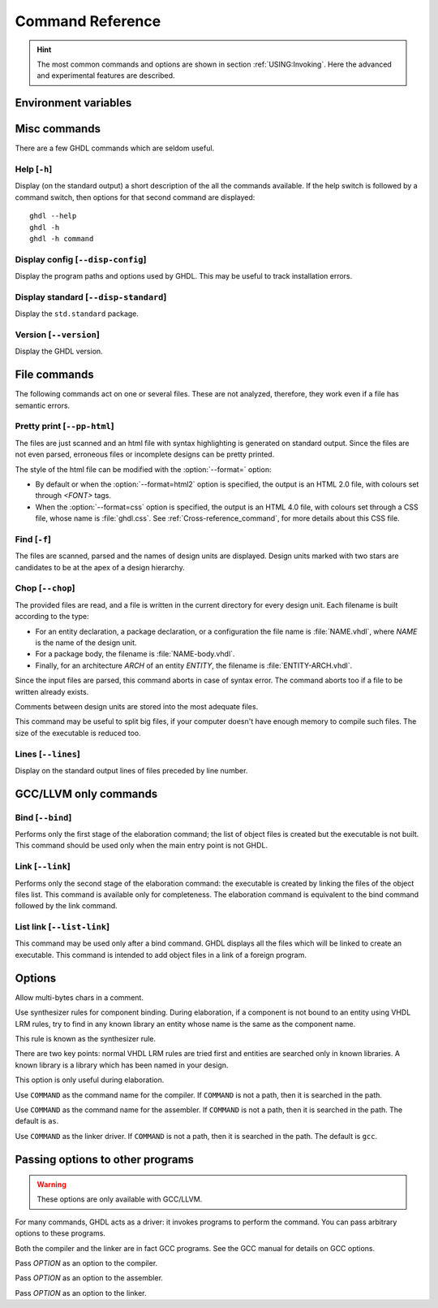 .. program:: ghdl
.. _REF:Command:

Command Reference
#################

.. HINT:: The most common commands and options are shown in section :ref:`USING:Invoking`. Here the advanced and experimental features are described.

Environment variables
=====================

.. envvar:: GHDL_PREFIX

Misc commands
=============

There are a few GHDL commands which are seldom useful.

.. index:: cmd help

Help [``-h``]
-----------------

.. option:: --help, -h

Display (on the standard output) a short description of the all the commands
available.  If the help switch is followed by a command switch, then options
for that second command are displayed::

  ghdl --help
  ghdl -h
  ghdl -h command

.. index:: cmd display configuration

Display config [``--disp-config``]
--------------------------------------

.. option:: --disp-config <[options]>

Display the program paths and options used by GHDL. This may be useful to track installation errors.

.. index:: cmd display standard
.. index:: display ``std.standard``

Display standard [``--disp-standard``]
------------------------------------------

.. option:: --disp-standard <[options]>

Display the ``std.standard`` package.

.. index:: cmd version

Version [``--version``]
---------------------------

.. option:: --version, -v

Display the GHDL version.

File commands
=============

The following commands act on one or several files. These are not analyzed, therefore, they work even if a file has semantic errors.

.. index:: cmd file pretty printing
.. index:: vhdl to html

Pretty print [``--pp-html``]
--------------------------------

.. option:: --pp-html <[options] file...>

The files are just scanned and an html file with syntax highlighting is generated on standard output. Since the files are not even parsed, erroneous files or incomplete designs can be pretty printed.

The style of the html file can be modified with the :option:`--format=` option:

* By default or when the :option:`--format=html2` option is specified, the output is an HTML 2.0 file, with colours set through `<FONT>` tags.
* When the :option:`--format=css` option is specified, the output is an HTML 4.0 file, with colours set through a CSS file, whose name is :file:`ghdl.css`. See :ref:`Cross-reference_command`, for more details about this CSS file.

.. index:: cmd file find

Find [``-f``]
-----------------

.. option:: -f <file...>

The files are scanned, parsed and the names of design units are displayed. Design units marked with two stars are candidates to be at the apex of a design hierarchy.

.. index:: cmd file chop

Chop [``--chop``]
---------------------

.. option:: --chop <files...>

The provided files are read, and a file is written in the current directory for every design unit. Each filename is built according to the type:

* For an entity declaration, a package declaration, or a configuration the file name is :file:`NAME.vhdl`, where `NAME` is the name of the design unit.
* For a package body, the filename is :file:`NAME-body.vhdl`.
* Finally, for an architecture `ARCH` of an entity `ENTITY`, the filename is :file:`ENTITY-ARCH.vhdl`.

Since the input files are parsed, this command aborts in case of syntax error. The command aborts too if a file to be written already exists.

Comments between design units are stored into the most adequate files.

This command may be useful to split big files, if your computer doesn't have enough memory to compile such files. The size of the executable is reduced too.

.. index:: cmd file lines

Lines [``--lines``]
-----------------------

.. option:: --lines <files...>

Display on the standard output lines of files preceded by line number.

GCC/LLVM only commands
======================

.. index:: cmd GCC/LLVM binding

Bind [``--bind``]
---------------------

.. option:: --bind <[options] primary_unit [secondary_unit]>

Performs only the first stage of the elaboration command; the list of object files is created but the executable is not built.  This command should be used only when the main entry point is not GHDL.

.. index:: cmd GCC/LLVM linking

Link [``--link``]
---------------------

.. option:: --link <[options] primary_unit [secondary_unit]>

Performs only the second stage of the elaboration command: the executable is created by linking the files of the object files list. This command is available only for completeness. The elaboration command is equivalent to the bind command followed by the link command.

.. index:: cmd GCC/LLVM list link

List link [``--list-link``]
-------------------------------

.. option:: --list-link <primary_unit [secondary_unit]>

This command may be used only after a bind command. GHDL displays all the files which will be linked to create an executable. This command is intended to add object files in a link of a foreign program.

Options
=======

.. option:: --mb-comments, -C

Allow multi-bytes chars in a comment.

.. option:: --syn-binding

Use synthesizer rules for component binding.  During elaboration, if a component is not bound to an entity using VHDL LRM rules, try to find in any known library an entity whose name is the same as the component name.

This rule is known as the synthesizer rule.

There are two key points: normal VHDL LRM rules are tried first and entities are searched only in known libraries.  A known library is a library which has been named in your design.

This option is only useful during elaboration.

.. option:: --GHDL1<=COMMAND>

Use ``COMMAND`` as the command name for the compiler.  If ``COMMAND`` is not a path, then it is searched in the path.

.. option:: --AS<=COMMAND>

Use ``COMMAND`` as the command name for the assembler.  If ``COMMAND`` is not a path, then it is searched in the path.  The default is ``as``.

.. option:: --LINK<=COMMAND>

Use ``COMMAND`` as the linker driver.  If ``COMMAND`` is not a path, then it is searched in the path.  The default is ``gcc``.

Passing options to other programs
=================================

.. WARNING:: These options are only available with GCC/LLVM.

For many commands, GHDL acts as a driver: it invokes programs to perform the command. You can pass arbitrary options to these programs.

Both the compiler and the linker are in fact GCC programs. See the GCC manual for details on GCC options.

.. option:: -Wc,<OPTION>

Pass `OPTION` as an option to the compiler.

.. option:: -Wa,<OPTION>

Pass `OPTION` as an option to the assembler.

.. option:: -Wl,<OPTION>

Pass `OPTION` as an option to the linker.

